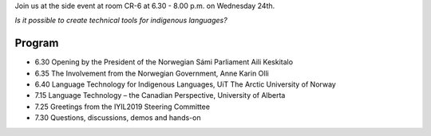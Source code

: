.. title: Side event at UNPFII 18
.. slug: side-event-at-unpfii-18
.. date: 2019-04-08 18:13:06 UTC+02:00
.. tags:
.. category:
.. link:
.. description:
.. type: text

Join us at the side event at room CR-6 at 6.30 - 8.00 p.m. on Wednesday 24th.

*Is it possible to create technical tools for indigenous languages?*

Program
=======

* 6.30	Opening by the President of the Norwegian Sámi Parliament Aili Keskitalo
* 6.35	The Involvement from the Norwegian Government, Anne Karin Olli
* 6.40	Language Technology for Indigenous Languages, UiT The Arctic University of Norway
* 7.15	Language Technology – the Canadian Perspective, University of Alberta
* 7.25	Greetings from the IYIL2019 Steering Committee
* 7.30	Questions, discussions, demos and hands-on
